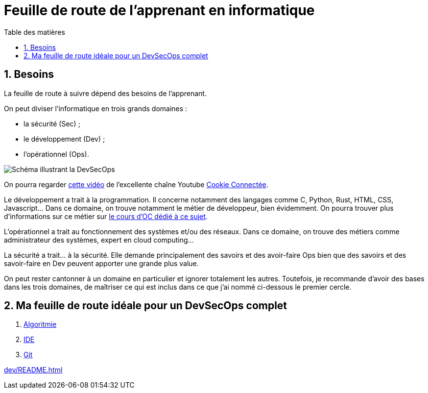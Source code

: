 = Feuille de route de l'apprenant en informatique
:Dhrions:
:toc:
:toclevels: 5
:toc-title: Table des matières
:sectnums:
:imagesdir: images
:sectnumlevels: 5

== Besoins

La feuille de route à suivre dépend des besoins de l'apprenant.

On peut diviser l'informatique en trois grands domaines :

* la sécurité (Sec) ;
* le développement (Dev) ;
* l'opérationnel (Ops).

image::https://s1.qwant.com/thumbr/0x380/1/7/0eaf456462673f23caf77f0271bc25ca95bef5f3f30d5d34c0d6a07dad4ed0/devsecops-image-2000-6557ba1b00.png?u=https%3A%2F%2Fdt-cdn.net%2Fimages%2Fdevsecops-image-2000-6557ba1b00.png&q=0&b=1&p=0&a=0[Schéma illustrant la DevSecOps]

On pourra regarder link:https://www.youtube.com/watch?v=pnkeQ_olSz0[cette vidéo] de l'excellente chaîne Youtube link:https://www.youtube.com/@Cookieconnecte[Cookie Connectée].

Le développement a trait à la programmation. Il concerne notamment des langages comme C, Python, Rust, HTML, CSS, Javascript... Dans ce domaine, on trouve notamment le métier de développeur, bien évidemment. On pourra trouver plus d'informations sur ce métier sur link:https://openclassrooms.com/fr/courses/6817086-decouvrez-les-metiers-de-developpeur[le cours d'OC dédié à ce sujet].

L'opérationnel a trait au fonctionnement des systèmes et/ou des réseaux.  Dans ce domaine, on trouve des métiers comme administrateur des systèmes, expert en cloud computing...

La sécurité a trait... à la sécurité. Elle demande principalement des savoirs et des avoir-faire Ops bien que des savoirs et des savoir-faire en Dev peuvent apporter une grande plus value.

On peut rester cantonner à un domaine en particulier et ignorer totalement les autres.
Toutefois, je recommande d'avoir des bases dans les trois domaines, de maîtriser ce qui est inclus dans ce que j'ai nommé ci-dessous le premier cercle.

== Ma feuille de route idéale pour un DevSecOps complet

. link:https://github.com/dhrions/utils/tree/main/computing-learner-roadmap/dev#1-le-premier-cercle--lalgorithmie[Algoritmie]
. link:https://github.com/dhrions/utils/tree/main/computing-learner-roadmap/transversal#111-ide[IDE]
. link:https://github.com/dhrions/utils/tree/main/computing-learner-roadmap/transversal#112-git[Git]

<<dev/README.adoc#html_et_css>>




// * link:transversal[Transverse].
// * link:dev[Développement].
// * link:ops[Opérationnel].
// * link:sec[Sécurité].
